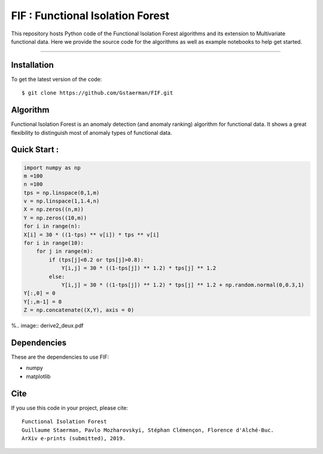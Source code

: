 FIF : Functional Isolation Forest
=========================================

This repository hosts Python code of the Functional Isolation Forest algorithms and its extension to Multivariate functional data. Here we provide the source code for the algorithms as well as example notebooks to help get started.


=========================================


Installation
------------

To get the latest version of the code::

  $ git clone https://github.com/Gstaerman/FIF.git
  
Algorithm
---------
Functional Isolation Forest is an anomaly detection (and anomaly ranking) algorithm for functional data.
It shows a great flexibility to distinguish most of anomaly types of functional data.

Quick Start :
------------

.. code:: python
   
   import numpy as np
   m =100
   n =100
   tps = np.linspace(0,1,m)
   v = np.linspace(1,1.4,n)
   X = np.zeros((n,m))
   Y = np.zeros((10,m))
   for i in range(n):
   X[i] = 30 * ((1-tps) ** v[i]) * tps ** v[i]
   for i in range(10):
       for j in range(m):
           if (tps[j]<0.2 or tps[j]>0.8):
               Y[i,j] = 30 * ((1-tps[j]) ** 1.2) * tps[j] ** 1.2 
           else:
               Y[i,j] = 30 * ((1-tps[j]) ** 1.2) * tps[j] ** 1.2 + np.random.normal(0,0.3,1)
   Y[:,0] = 0
   Y[:,m-1] = 0
   Z = np.concatenate((X,Y), axis = 0)


    

%.. image:: derive2_deux.pdf

Dependencies
------------

These are the dependencies to use FIF:

* numpy 
* matplotlib 

Cite
----

If you use this code in your project, please cite::

   Functional Isolation Forest   
   Guillaume Staerman, Pavlo Mozharovskyi, Stéphan Clémençon, Florence d'Alché-Buc.   
   ArXiv e-prints (submitted), 2019.

  
